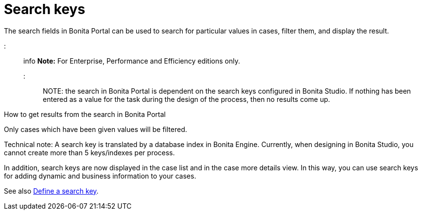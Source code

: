 = Search keys

The search fields in Bonita Portal can be used to search for particular values in cases, filter them, and display the result.

::: info *Note:* For Enterprise, Performance and Efficiency editions only.
:::

NOTE: the search in Bonita Portal is dependent on the search keys configured in Bonita Studio.
If nothing has been entered as a value for the task during the design of the process, then no results come up.

How to get results from the search in Bonita Portal
// {.h2}

Only cases which have been given values will be filtered.

Technical note: A search key is translated by a database index in Bonita Engine.
Currently, when designing in Bonita Studio, you cannot create more than 5 keys/indexes per process.

In addition, search keys are now displayed in the case list and in the case more details view.
In this way, you can use search keys for adding dynamic and business information to your cases.

See also xref:define-a-search-index.adoc[Define a search key].
